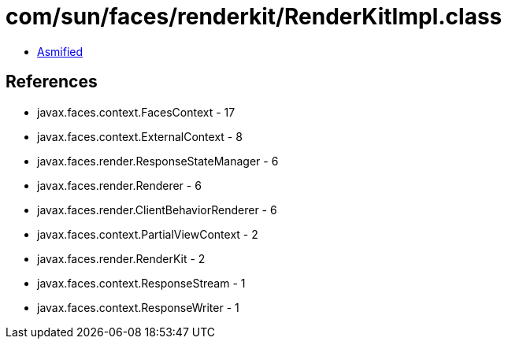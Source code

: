 = com/sun/faces/renderkit/RenderKitImpl.class

 - link:RenderKitImpl-asmified.java[Asmified]

== References

 - javax.faces.context.FacesContext - 17
 - javax.faces.context.ExternalContext - 8
 - javax.faces.render.ResponseStateManager - 6
 - javax.faces.render.Renderer - 6
 - javax.faces.render.ClientBehaviorRenderer - 6
 - javax.faces.context.PartialViewContext - 2
 - javax.faces.render.RenderKit - 2
 - javax.faces.context.ResponseStream - 1
 - javax.faces.context.ResponseWriter - 1
